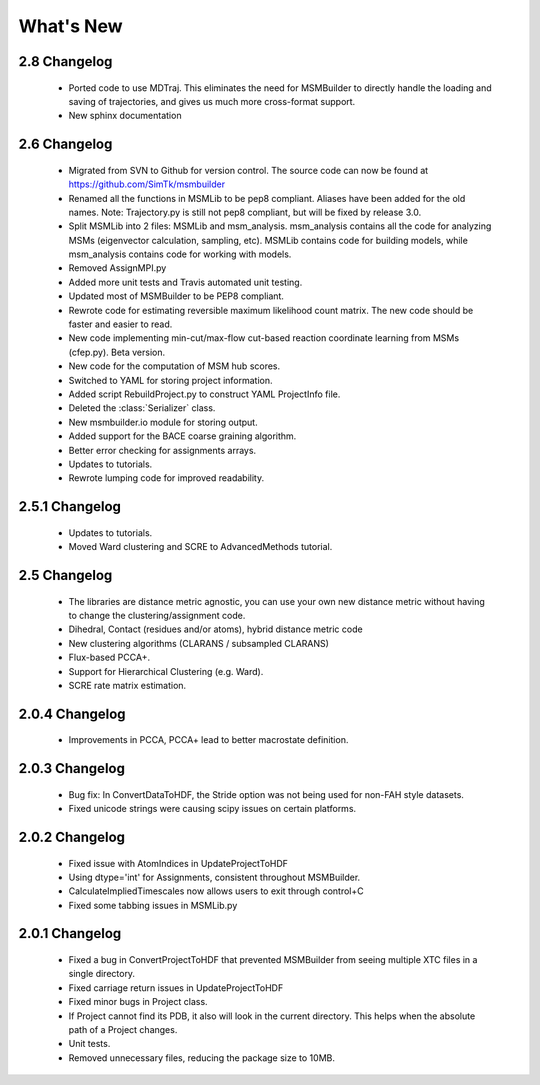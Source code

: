 What's New
==========

2.8 Changelog
-------------
   - Ported code to use MDTraj. This eliminates the need for MSMBuilder to
     directly handle the loading and saving of trajectories, and gives us
     much more cross-format support.
   - New sphinx documentation
   
2.6 Changelog
-------------

   - Migrated from SVN to Github for version control. The source code can 
     now be found at https://github.com/SimTk/msmbuilder

   - Renamed all the functions in MSMLib to be pep8 compliant. 
     Aliases have been added for the old names.  Note: Trajectory.py is 
     still not pep8 compliant, but will be fixed by release 3.0.

   - Split MSMLib into 2 files: MSMLib and msm_analysis. msm_analysis contains 
     all the code for analyzing MSMs (eigenvector calculation, sampling, etc). 
     MSMLib contains code for building models, while msm_analysis contains 
     code for working with models.

   - Removed AssignMPI.py

   - Added more unit tests and Travis automated unit testing.

   - Updated most of MSMBuilder to be PEP8 compliant.

   - Rewrote code for estimating reversible maximum likelihood count matrix.  
     The new code should be faster and easier to read.

   - New code implementing min-cut/max-flow cut-based reaction coordinate 
     learning from MSMs (cfep.py). Beta version.

   - New code for the computation of MSM hub scores.

   - Switched to YAML for storing project information.  

   - Added script RebuildProject.py to construct YAML ProjectInfo file.

   - Deleted the :class:`Serializer` class.

   - New msmbuilder.io module for storing output.  

   - Added support for the BACE coarse graining algorithm.

   - Better error checking for assignments arrays.  
   
   - Updates to tutorials.   

   - Rewrote lumping code for improved readability.  

2.5.1 Changelog
---------------

   - Updates to tutorials.

   - Moved Ward clustering and SCRE to AdvancedMethods tutorial.
   

2.5 Changelog
-------------

   - The libraries are distance metric agnostic, you can use your own 
     new distance metric without having to change the clustering/assignment code.
     
   - Dihedral, Contact (residues and/or atoms), hybrid distance metric code

   - New clustering algorithms (CLARANS / subsampled CLARANS)

   - Flux-based PCCA+.

   - Support for Hierarchical Clustering (e.g. Ward).

   - SCRE rate matrix estimation.

2.0.4 Changelog
---------------

   - Improvements in PCCA, PCCA+ lead to better macrostate definition.

2.0.3 Changelog
---------------
   - Bug fix: In ConvertDataToHDF, the Stride option was not being used 
     for non-FAH style datasets. 
   
   - Fixed unicode strings were causing scipy issues on certain platforms.

2.0.2 Changelog
---------------


   - Fixed issue with AtomIndices in UpdateProjectToHDF

   - Using dtype='int' for Assignments, consistent throughout MSMBuilder.

   - CalculateImpliedTimescales now allows users to exit through control+C

   - Fixed some tabbing issues in MSMLib.py

2.0.1 Changelog
---------------

   - Fixed a bug in ConvertProjectToHDF that prevented MSMBuilder from seeing 
     multiple XTC files in a single directory. 

   - Fixed carriage return issues in UpdateProjectToHDF 

   - Fixed minor bugs in Project class. 

   - If Project cannot find its PDB, it also will look in the current directory. 
     This helps when the absolute path of a Project changes. 

   - Unit tests. 

   - Removed unnecessary files, reducing the package size to 10MB. 

